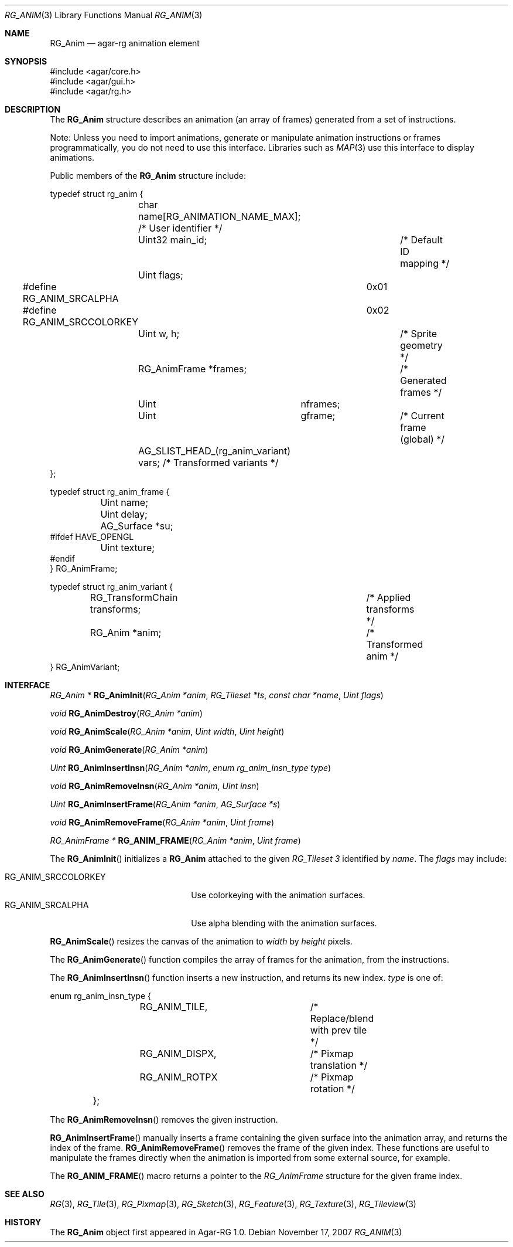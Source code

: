 .\"
.\" Copyright (c) 2007 Hypertriton, Inc. <http://hypertriton.com/>
.\" All rights reserved.
.\"
.\" Redistribution and use in source and binary forms, with or without
.\" modification, are permitted provided that the following conditions
.\" are met:
.\" 1. Redistributions of source code must retain the above copyright
.\"    notice, this list of conditions and the following disclaimer.
.\" 2. Redistributions in binary form must reproduce the above copyright
.\"    notice, this list of conditions and the following disclaimer in the
.\"    documentation and/or other materials provided with the distribution.
.\" 
.\" THIS SOFTWARE IS PROVIDED BY THE AUTHOR ``AS IS'' AND ANY EXPRESS OR
.\" IMPLIED WARRANTIES, INCLUDING, BUT NOT LIMITED TO, THE IMPLIED
.\" WARRANTIES OF MERCHANTABILITY AND FITNESS FOR A PARTICULAR PURPOSE
.\" ARE DISCLAIMED. IN NO EVENT SHALL THE AUTHOR BE LIABLE FOR ANY DIRECT,
.\" INDIRECT, INCIDENTAL, SPECIAL, EXEMPLARY, OR CONSEQUENTIAL DAMAGES
.\" (INCLUDING BUT NOT LIMITED TO, PROCUREMENT OF SUBSTITUTE GOODS OR
.\" SERVICES; LOSS OF USE, DATA, OR PROFITS; OR BUSINESS INTERRUPTION)
.\" HOWEVER CAUSED AND ON ANY THEORY OF LIABILITY, WHETHER IN CONTRACT,
.\" STRICT LIABILITY, OR TORT (INCLUDING NEGLIGENCE OR OTHERWISE) ARISING
.\" IN ANY WAY OUT OF THE USE OF THIS SOFTWARE EVEN IF ADVISED OF THE
.\" POSSIBILITY OF SUCH DAMAGE.
.\"
.Dd November 17, 2007
.Dt RG_ANIM 3
.Os
.ds vT Agar-RG API Reference
.ds oS Agar-RG 1.0
.Sh NAME
.Nm RG_Anim
.Nd agar-rg animation element
.Sh SYNOPSIS
.Bd -literal
#include <agar/core.h>
#include <agar/gui.h>
#include <agar/rg.h>
.Ed
.Sh DESCRIPTION
The
.Nm
structure describes an animation (an array of frames) generated from a
set of instructions.
.Pp
Note: Unless you need to import animations, generate or manipulate animation
instructions or frames programmatically, you do not need to use this interface.
Libraries such as
.Xr MAP 3
use this interface to display animations.
.Pp
Public members of the
.Nm
structure include:
.Pp
.Bd -literal
typedef struct rg_anim {
	char name[RG_ANIMATION_NAME_MAX]; /* User identifier */
	Uint32 main_id;			  /* Default ID mapping */
	Uint flags;
#define RG_ANIM_SRCALPHA	0x01
#define RG_ANIM_SRCCOLORKEY	0x02
	Uint w, h;			/* Sprite geometry */
	RG_AnimFrame *frames;		/* Generated frames */
	Uint	     nframes;
	Uint	     gframe;		   /* Current frame (global) */
	AG_SLIST_HEAD_(rg_anim_variant) vars; /* Transformed variants */
};

typedef struct rg_anim_frame {
	Uint name;
	Uint delay;
	AG_Surface *su;
#ifdef HAVE_OPENGL
	Uint texture;
#endif
} RG_AnimFrame;

typedef struct rg_anim_variant {
	RG_TransformChain transforms;		/* Applied transforms */
	RG_Anim *anim;				/* Transformed anim */
} RG_AnimVariant;
.Ed
.Sh INTERFACE
.nr nS 1
.Ft "RG_Anim *"
.Fn RG_AnimInit "RG_Anim *anim" "RG_Tileset *ts" "const char *name" "Uint flags"
.Pp
.Ft "void"
.Fn RG_AnimDestroy "RG_Anim *anim"
.Pp
.Ft void
.Fn RG_AnimScale "RG_Anim *anim" "Uint width" "Uint height"
.Pp
.Ft void
.Fn RG_AnimGenerate "RG_Anim *anim"
.Pp
.Ft "Uint"
.Fn RG_AnimInsertInsn "RG_Anim *anim" "enum rg_anim_insn_type type"
.Pp
.Ft "void"
.Fn RG_AnimRemoveInsn "RG_Anim *anim" "Uint insn"
.Pp
.Ft "Uint"
.Fn RG_AnimInsertFrame "RG_Anim *anim" "AG_Surface *s"
.Pp
.Ft "void"
.Fn RG_AnimRemoveFrame "RG_Anim *anim" "Uint frame"
.Pp
.Ft "RG_AnimFrame *"
.Fn RG_ANIM_FRAME "RG_Anim *anim" "Uint frame"
.Pp
.nr nS 0
The
.Fn RG_AnimInit
initializes a
.Nm
attached to the given
.Ft RG_Tileset 3
identified by
.Fa name .
The
.Fa flags
may include:
.Pp
.Bl -tag -compact -width "RG_ANIM_SRCCOLORKEY "
.It RG_ANIM_SRCCOLORKEY
Use colorkeying with the animation surfaces.
.It RG_ANIM_SRCALPHA
Use alpha blending with the animation surfaces.
.El
.Pp
.Fn RG_AnimScale
resizes the canvas of the animation to
.Fa width
by
.Fa height
pixels.
.Pp
The
.Fn RG_AnimGenerate
function compiles the array of frames for the animation, from the
instructions.
.Pp
The
.Fn RG_AnimInsertInsn
function inserts a new instruction, and returns its new index.
.Fa type
is one of:
.Bd -literal
	enum rg_anim_insn_type {
		RG_ANIM_TILE,		/* Replace/blend with prev tile */
		RG_ANIM_DISPX,		/* Pixmap translation */
		RG_ANIM_ROTPX		/* Pixmap rotation */
	};
.Ed
.Pp
The
.Fn RG_AnimRemoveInsn
removes the given instruction.
.Pp
.Fn RG_AnimInsertFrame
manually inserts a frame containing the given surface into the animation
array, and returns the index of the frame.
.Fn RG_AnimRemoveFrame
removes the frame of the given index.
These functions are useful to manipulate the frames directly when the
animation is imported from some external source, for example.
.Pp
The
.Fn RG_ANIM_FRAME
macro returns a pointer to the
.Ft RG_AnimFrame
structure for the given frame index.
.Sh SEE ALSO
.Xr RG 3 ,
.Xr RG_Tile 3 ,
.Xr RG_Pixmap 3 ,
.Xr RG_Sketch 3 ,
.Xr RG_Feature 3 ,
.Xr RG_Texture 3 ,
.Xr RG_Tileview 3
.Sh HISTORY
The
.Nm
object first appeared in Agar-RG 1.0.
